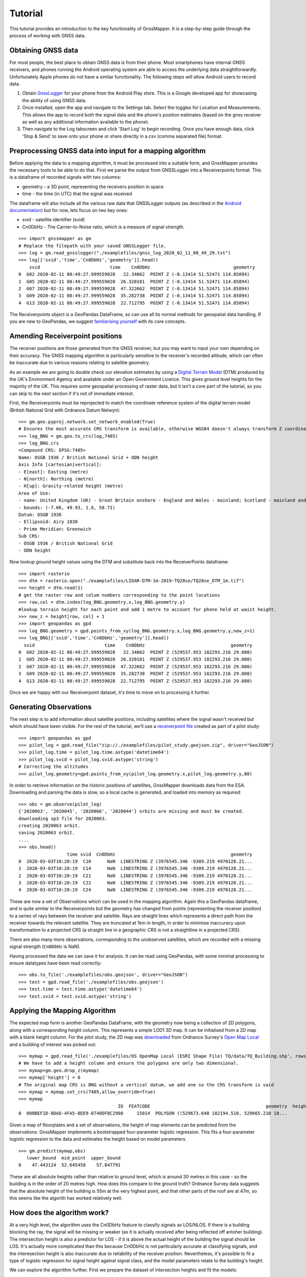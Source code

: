 Tutorial
========

This tutorial provides an introduction to the key functionality of GnssMapper. It is a step-by-step guide through the process of working with GNSS data.

Obtaining GNSS data
-------------------
For most people, the best place to obtain GNSS data is from their phone. Most smartphones have internal GNSS receivers, and phones running the Android operating system are able to access the underlying data straightforwardly. Unfortunately Apple phones do not have a similar functionality. The following steps will allow Android users to record data.

1. Obtain `GnssLogger <https://play.google.com/store/apps/details?id=com.google.android.apps.location.gps.gnsslogger>`_ for your phone from the Android Play store. This is a Google developed app for showcasing the ability of using GNSS data.
2. Once installed, open the app and navigate to the Settings tab. Select the toggles for Location and Measurements. This allows the app to record both the signal data and the phone's position estimates (based on the gnss receiver as well as any additional information available to the phone). 
3. Then navigate to the Log tabscreen and click 'Start Log' to begin recording. Once you have enough data, click 'Stop & Send' to save onto your phone or share directly in a csv (comma separated file) format.

Preprocessing GNSS data into input for a mapping algorithm
----------------------------------------------------------

Before applying the data to a mapping algorithm, it must be processed into a suitable form, and GnssMapper provides the necessary tools to be able to do that.
First we parse the output from GNSSLogger into a Receiverpoints format. This is a dataframe of recorded signals with two columns:

*   geometry - a 3D point, representing the receivers position in space
*   time - the time (in UTC) that the signal was received

The dataframe will also include all the various raw data that GNSSLogger outputs (as described in the `Android documentation <https://developer.android.com/guide/topics/sensors/gnss>`_) but for now, lets focus on two key ones:

*   svid - satellite identifier (svid)
*   Cn0DbHz - The Carrier-to-Noise ratio, which is a measure of signal strength.

::

    >>> import gnssmapper as gm
    # Replace the filepath with your saved GNSSLogger file.
    >>> log = gm.read_gnsslogger("./examplefiles/gnss_log_2020_02_11_08_49_29.txt")
    >>> log[['svid','time','Cn0DbHz','geometry']].head()
        svid                          time    Cn0DbHz                               geometry
    0  G02 2020-02-11 08:49:27.999559028   22.34062  POINT Z (-0.13414 51.52471 114.85894)
    1  G05 2020-02-11 08:49:27.999559028  26.320181  POINT Z (-0.13414 51.52471 114.85894)
    2  G07 2020-02-11 08:49:27.999559028  47.322662  POINT Z (-0.13414 51.52471 114.85894)
    3  G09 2020-02-11 08:49:27.999559028  35.282738  POINT Z (-0.13414 51.52471 114.85894)
    4  G13 2020-02-11 08:49:27.999559028  22.712795  POINT Z (-0.13414 51.52471 114.85894)

The Receiverpoints object is a GeoPandas DataFrame, so can use all its normal methods for geospatial data handling. If you are new to GeoPandas, we suggest `familarising yourself <https://geopandas.org/getting_started/introduction.html>`_ with its core concepts.

Amending Receiverpoint positions
--------------------------------
The receiver positions are those generated from the GNSS receiver, but you may want to input your own depending on their accuracy. The GNSS mapping algorithm is particularly sensitive to the receiver's recorded altitude, which can often be inaccurate due to various reasons relating to satellite geometry.

As an example we are going to double check our elevation estimates by using a `Digital Terrain Model <https://data.gov.uk/dataset/3fc40781-7980-42fc-83d9-0498785c600c/lidar-composite-dtm-2019-1m>`_ (DTM) produced by the UK's Environment Agency and available under an Open Government Licence. This gives ground level heights for the majority of the UK. This requires some geospatial processing of raster data, but it isn't a core part of the tutorial, so you can skip to the next section if it's not of immediate interest.

First, the Receiverpoints must be reprojected to match the coordinate reference system of the digital terrain model (British National Grid with Ordnance Datum Nelwyn)::
 
    >>> gm.geo.pyproj.network.set_network_enabled(True)
    # Ensures the most accurate CRS transform is available, otherwise WGS84 doesn't always transform Z coordinate to BNG correctly
    >>> log_BNG = gm.geo.to_crs(log,7405)
    >>> log_BNG.crs
    <Compound CRS: EPSG:7405>
    Name: OSGB 1936 / British National Grid + ODN height
    Axis Info [cartesian|vertical]:
    - E[east]: Easting (metre)
    - N[north]: Northing (metre)
    - H[up]: Gravity-related height (metre)
    Area of Use:
    - name: United Kingdom (UK) - Great Britain onshore - England and Wales - mainland; Scotland - mainland and Inner Hebrides.
    - bounds: (-7.06, 49.93, 1.8, 58.71)
    Datum: OSGB 1936
    - Ellipsoid: Airy 1830
    - Prime Meridian: Greenwich
    Sub CRS:
    - OSGB 1936 / British National Grid
    - ODN height

Now lookup ground height values using the DTM and substitute back into the ReceiverPoints dataframe::

    >>> import rasterio
    >>> dtm = rasterio.open("./examplefiles/LIDAR-DTM-1m-2019-TQ28se/TQ28se_DTM_1m.tif")
    >>> height = dtm.read(1)
    # get the raster row and colum numbers corresponding to the point locations
    >>> row,col = dtm.index(log_BNG.geometry.x,log_BNG.geometry.y)
    #lookup terrain height for each point and add 1 metre to account for phone held at waist height.
    >>> new_z = height[row, col] + 1 
    >>> import geopandas as gpd
    >>> log_BNG.geometry = gpd.points_from_xy(log_BNG.geometry.x,log_BNG.geometry.y,new_z+1)
    >>> log_BNG[['svid','time','Cn0DbHz','geometry']].head()
      svid                          time    Cn0DbHz                                geometry
    0  G02 2020-02-11 08:49:27.999559028   22.34062  POINT Z (529537.953 182293.216 29.080)
    1  G05 2020-02-11 08:49:27.999559028  26.320181  POINT Z (529537.953 182293.216 29.080)
    2  G07 2020-02-11 08:49:27.999559028  47.322662  POINT Z (529537.953 182293.216 29.080)
    3  G09 2020-02-11 08:49:27.999559028  35.282738  POINT Z (529537.953 182293.216 29.080)
    4  G13 2020-02-11 08:49:27.999559028  22.712795  POINT Z (529537.953 182293.216 29.080)

Once we are happy with our Receiverpoint dataset, it's time to move on to processing it further.

Generating Observations
-----------------------
The next step is to add information about satellite positions, including satellites where the signal wasn't received but which should have been visible.
For the rest of the tutorial, we'll use a `receiverpoint file <https://github.com/Indicative-Data-Science/gnssmapper/blob/master/examplefiles/pilot_study.geojson.zip>`_ created as part of a pilot study::

    >>> import geopandas as gpd
    >>> pilot_log = gpd.read_file("zip://./examplefiles/pilot_study.geojson.zip", driver="GeoJSON")
    >>> pilot_log.time = pilot_log.time.astype('datetime64')
    >>> pilot_log.svid = pilot_log.svid.astype('string')
    # Correcting the altitudes
    >>> pilot_log.geometry=gpd.points_from_xy(pilot_log.geometry.x,pilot_log.geometry.y,80)

In order to retrieve information on the historic positions of satellites, GnssMapper downloads data from the ESA. Downloading and parsing the data is slow, so a local cache is generated, and loaded into memory as required::

    >>> obs = gm.observe(pilot_log)
    {'2020063', '2020045', '2020066', '2020044'} orbits are missing and must be created.
    downloading sp3 file for 2020063.
    creating 2020063 orbit.
    saving 2020063 orbit.
    ....
    >>> obs.head()
                      time svid  Cn0DbHz                                           geometry
    0  2020-03-03T10:20:19  C10      NaN  LINESTRING Z (3976545.346 -9309.219 4970128.21...
    1  2020-03-03T10:20:19  C14      NaN  LINESTRING Z (3976545.346 -9309.219 4970128.21...
    2  2020-03-03T10:20:19  C21      NaN  LINESTRING Z (3976545.346 -9309.219 4970128.21...
    3  2020-03-03T10:20:19  C22      NaN  LINESTRING Z (3976545.346 -9309.219 4970128.21...
    4  2020-03-03T10:20:19  C24      NaN  LINESTRING Z (3976545.346 -9309.219 4970128.21...

These are now a set of Observations which can be used in the mapping algorithm. Again this a GeoPandas dataframe, and is quite similar to the Receiverpoints but the geometry has changed from points (representing the receiver position) to a series of rays between the receiver and satellite. Rays are straight lines which represents a direct path from the receiver towards the relevant satellite. They are truncated at 1km in length, in order to minimise inaccuracy upon transformation to a projected CRS (a straight line in a geographic CRS is not a straightline in a projected CRS). 

There are also many more observations, corresponding to the unobserved satellites, which are recorded with a missing signal strength (``Cn0DbHz`` is NaN).

Having processed the data we can save it for analysis. It can be read using GeoPandas, with some minimal processing to ensure datatypes have been read correctly::

    >>> obs.to_file('./examplefiles/obs.geojson', driver="GeoJSON")
    >>> test = gpd.read_file('./examplefiles/obs.geojson')
    >>> test.time = test.time.astype('datetime64')
    >>> test.svid = test.svid.astype('string')

Applying the Mapping Algorithm
------------------------------
The expected map form is another GeoPandas DataFrame, with the geometry now being a collection of 2D polygons, along with a corresponding height column. This represents a simple LOD1 3D map. It can be initialised from a 2D map with a blank height column. For the pilot study, the 2D map was `downloaded <https://api.os.uk/downloads/v1/products/OpenMapLocal/downloads?area=TQ&format=ESRI®+Shapefile&redirect.>`_ from Ordnance Survey's `Open Map Local <https://osdatahub.os.uk/downloads/open/OpenMapLocal>`_  and a building of interest was picked out::

    >>> mymap = gpd.read_file('./examplefiles/OS OpenMap Local (ESRI Shape File) TQ/data/TQ_Building.shp', rows=slice(398502, 398503))
    # We have to add a height column and ensure the polygons are only two dimensional. 
    >>> mymap=gm.geo.drop_z(mymap)
    >>> mymap['height'] = 0
    # The original map CRS is BNG without a vertical datum, we add one so the CRS transform is vaid
    >>> mymap = mymap.set_crs(7405,allow_override=True)
    >>> mymap
                                         ID  FEATCODE                                           geometry  height
    0  000BEF1D-8DAD-4FA5-8EE9-0740DF8C2908     15014  POLYGON ((529673.640 182194.510, 529665.210 18...       0
    

Given a map of floorplates and a set of observations, the height of map elements can be predicted from the observations. GnssMapper implements a bootstrapped four-parameter logistic regression. This fits a four-parameter logistic regression to the data and estimates the height based on model parameters. ::

    >>> gm.predict(mymap,obs)
       lower_bound  mid_point  upper_bound
    0    47.443124  52.645458    57.847791

These are all absolute heights rather than relative to ground level, which is around 30 metres in this case - so the building is in the order of 20 metres high. 
How does this compare to the ground truth? Ordnance Survey data suggests that the absolute height of the building is 55m at the very highest point, and that other parts of the roof are at 47m, so this seems like the algorith has worked relatively well.

How does the algorithm work?
----------------------------
At a very high level, the algorithm uses the Cn0DbHz feature to classify signals as LOS/NLOS. If there is a building blocking the ray, the signal will be missing or weaker (as it is actually received after being reflected off antoher building). The intersection height is also a predictor for LOS - if it is above the actual height of the building the signal should be LOS. It's actually more complicated than this because Cn0DbHz is not particularly accurate at classifying signals, and the interesection height is also inaccurate due to reliability of the receiver position. Nevertheless, it's possible to fit a type of logistic regression for signal height against signal class, and the model parameters relate to the building's height.

We can explore the algorithm further. First we prepare the dataset of intersection heights and fit the models::

    >>> data = gm.algo.prepare_data(mymap, obs)
    >>> data.head()
            0  Cn0DbHz
    0  46.157860      NaN
    1  63.463573      NaN
    2  64.654790      NaN
    3  35.518055      NaN
    4  36.434540      NaN
    >>> learnt_parameters = gm.algo.fit(data[0], data['Cn0DbHz'])
    # These are a timeseries of evolving parameters from two link height and signal strnegth classifiers. We are interested in their final states.
    >>> signalstrength_parameters = learnt_parameters [-1, 0]
    >>> height_parameters = learnt_parameters[-1, 1]

Next we see how the proportion of LOS signals varies with height::

    >>> import pandas as pd
    >>> bins = pd.cut(data[0], bins=range(30, 81))
    >>> from scipy.special import expit, logit
    >>> def inv(param, z):
    ...   return param[2] + logit((z-param[3])/(param[0] - param[3]))/param[1]
    >>> pred = data['Cn0DbHz']>inv(signalstrength_parameters,0.5)
    >>> proportion = pred.groupby(bins).sum() / pred.groupby(bins).count()

Finally we plot this along with the fitted 4-parameter logistic regression::

    >>> import matplotlib.pyplot as plt
    >>> import numpy as np
    >>> fig, ax = plt.subplots()
    >>> x = np.linspace(30.5, 80.5, 50)
    >>> def f(param,z):
    ...    return param[3] + (param[0] - param[3]) * expit(param[1] * (z - param[2]))
    >>> z = f(height_parameters,x)
    >>> ax.plot(x, proportion, 'o', color='tab:brown')
    >>> ax.plot(x, z)
    >>> ax.set_xlabel('intersection height (m)')
    >>> ax.set_ylabel('Proportion LOS')
    >>> fig.suptitle('logistic regression on signal classification')
    >>> plt.show()

.. image:: /_static/fit.png
    :width: 500
    :alt: 'Graph of model fit'

The predicted height relates to the position and steepness of the slope of the graph.